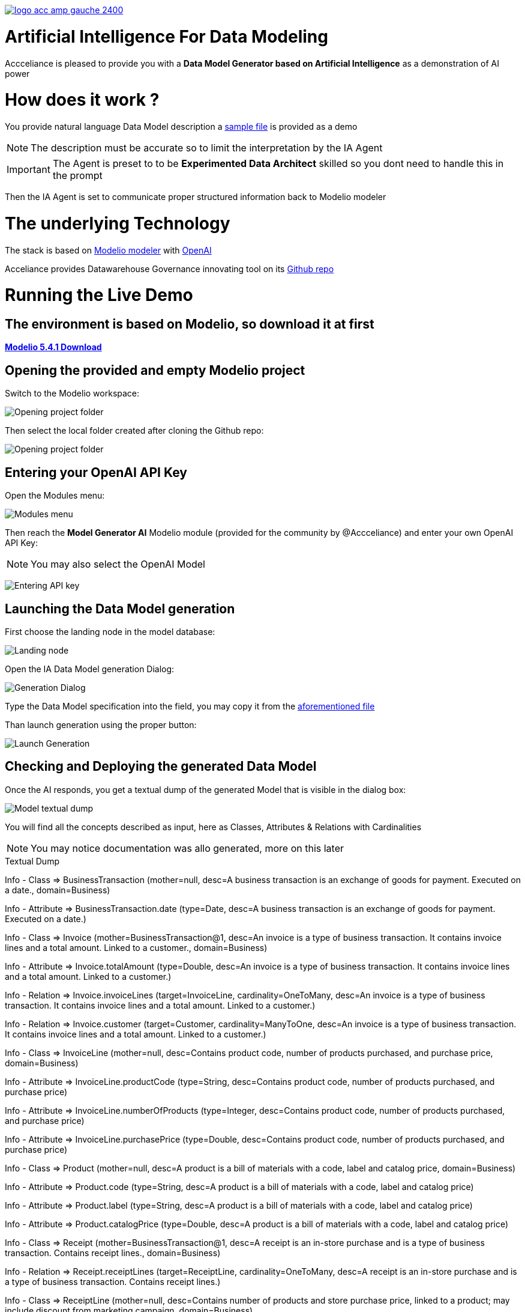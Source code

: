 link:https://www.acceliance.fr/en/offers/governance-for-your-data-platform/[image:readme/logo-acc-amp-gauche-2400.png[]]

= Artificial Intelligence For Data Modeling


Accceliance is pleased to provide you with a **Data Model Generator based on Artificial Intelligence** as a demonstration of AI power

= How does it work ?

You provide natural language Data Model description
a link:https://github.com/acceliance/AIForDataModeling/blob/main/data%20model%20spec.txt[sample file,window=_blank] is provided as a demo

NOTE: The description must be accurate so to limit the interpretation by the IA Agent

IMPORTANT: The Agent is preset to to be **Experimented Data Architect** skilled so you dont need to handle this in the prompt

Then the IA Agent is set to communicate proper structured information back to Modelio modeler

= The underlying Technology
The stack is based on link:https://github.com/ModelioOpenSource/Modelio[Modelio modeler,window=_blank] with link:https://openai.com/[OpenAI,window=_blank]

Acceliance provides Datawarehouse Governance innovating tool on its link:https://github.com/acceliance[Github repo,window=_blank]

= Running the Live Demo

== The environment is based on Modelio, so download it at first

link:https://github.com/ModelioOpenSource/Modelio/releases/tag/v5.4.1[*Modelio 5.4.1 Download*,window=_blank]

== Opening the provided and empty Modelio project

Switch to the Modelio workspace:

image:readme/ai data modeling 1.png[Opening project folder]

Then select the local folder created after cloning the Github repo:

image:readme/ai data modeling 2.png[Opening project folder]

== Entering your OpenAI API Key

Open the Modules menu:

image:readme/ai data modeling 3.png[Modules menu]

Then reach the **Model Generator AI** Modelio module (provided for the community by @Accceliance) and enter your own OpenAI API Key:

NOTE: You may also select the OpenAI Model

image:readme/ai data modeling 4.png[Entering API key]

== Launching the Data Model generation

First choose the landing node in the model database:

image:readme/ai data modeling 5.png[Landing node]

Open the IA Data Model generation Dialog:

image:readme/ai data modeling 6.png[Generation Dialog]

Type the Data Model specification into the field, you may copy it from the link:https://github.com/acceliance/AIForDataModeling/blob/main/data%20model%20spec.txt[aforementioned file,window=_blank]

Than launch generation using the proper button:

image:readme/ai data modeling 7.png[Launch Generation]

== Checking and Deploying the generated Data Model

Once the AI responds, you get a textual dump of the generated Model that is visible in the dialog box:

image:readme/ai data modeling 8.png[Model textual dump]

You will find all the concepts described as input, here as Classes, Attributes & Relations with Cardinalities

NOTE: You may notice documentation was allo generated, more on this later

.Textual Dump
****
Info - Class => BusinessTransaction (mother=null, desc=A business transaction is an exchange of goods for payment. Executed on a date., domain=Business)

Info - Attribute => BusinessTransaction.date (type=Date, desc=A business transaction is an exchange of goods for payment. Executed on a date.)

Info - Class => Invoice (mother=BusinessTransaction@1, desc=An invoice is a type of business transaction. It contains invoice lines and a total amount. Linked to a customer., domain=Business)

Info - Attribute => Invoice.totalAmount (type=Double, desc=An invoice is a type of business transaction. It contains invoice lines and a total amount. Linked to a customer.)

Info - Relation => Invoice.invoiceLines (target=InvoiceLine, cardinality=OneToMany, desc=An invoice is a type of business transaction. It contains invoice lines and a total amount. Linked to a customer.)

Info - Relation => Invoice.customer (target=Customer, cardinality=ManyToOne, desc=An invoice is a type of business transaction. It contains invoice lines and a total amount. Linked to a customer.)

Info - Class => InvoiceLine (mother=null, desc=Contains product code, number of products purchased, and purchase price, domain=Business)

Info - Attribute => InvoiceLine.productCode (type=String, desc=Contains product code, number of products purchased, and purchase price)

Info - Attribute => InvoiceLine.numberOfProducts (type=Integer, desc=Contains product code, number of products purchased, and purchase price)

Info - Attribute => InvoiceLine.purchasePrice (type=Double, desc=Contains product code, number of products purchased, and purchase price)

Info - Class => Product (mother=null, desc=A product is a bill of materials with a code, label and catalog price, domain=Business)

Info - Attribute => Product.code (type=String, desc=A product is a bill of materials with a code, label and catalog price)

Info - Attribute => Product.label (type=String, desc=A product is a bill of materials with a code, label and catalog price)

Info - Attribute => Product.catalogPrice (type=Double, desc=A product is a bill of materials with a code, label and catalog price)

Info - Class => Receipt (mother=BusinessTransaction@1, desc=A receipt is an in-store purchase and is a type of business transaction. Contains receipt lines., domain=Business)

Info - Relation => Receipt.receiptLines (target=ReceiptLine, cardinality=OneToMany, desc=A receipt is an in-store purchase and is a type of business transaction. Contains receipt lines.)

Info - Class => ReceiptLine (mother=null, desc=Contains number of products and store purchase price, linked to a product; may include discount from marketing campaign, domain=Business)

Info - Attribute => ReceiptLine.numberOfProducts (type=Integer, desc=Contains number of products and store purchase price, linked to a product; may include discount from marketing campaign)

Info - Attribute => ReceiptLine.storePurchasePrice (type=Double, desc=Contains number of products and store purchase price, linked to a product; may include discount from marketing campaign)

Info - Relation => ReceiptLine.product (target=Product, cardinality=ManyToOne, desc=Contains number of products and store purchase price, linked to a product; may include discount from marketing campaign)

Info - Class => Customer (mother=null, desc=A customer is a legal entity, domain=Business)

Info - Class => Store (mother=null, desc=The store is a coded list with code and label attributes; part of retail functional area, domain=Retail)

Info - Attribute => Store.code (type=String, desc=The store is a coded list with code and label attributes; part of retail functional area)

Info - Attribute => Store.label (type=String, desc=The store is a coded list with code and label attributes; part of retail functional area)

Info - Relation => Store.city (target=City, cardinality=ManyToOne, desc=The store is a coded list with code and label attributes; part of retail functional area)

Info - Class => City (mother=null, desc=A city is a codified list with code and label, domain=Retail)

Info - Attribute => City.code (type=String, desc=A city is a codified list with code and label)

Info - Attribute => City.label (type=String, desc=A city is a codified list with code and label)
****

== Checking the generated Model into Modelio

The generated Model may be faulty if AI somehow hallucinated, wich may happen or if the input text is somewhat incoherent

TIP: First check the Model before deploying using the check box in the dialog box

Use the button to instanciate and check the erros in the log, here **no errors have been found**

image:readme/ai data modeling 9.png[Checking the Model]

== Instanciating the generated Model into Modelio

Then uncheck the check box and again press the button to instanciate the Model

All the Model artefacts have now been mounted in the Modelio database:

image:readme/ai data modeling 10.png[Instanciated Model]

== Diagramming the Model with Modelio

Modelio includes (as all the modelers do) a diagramming facility

TIP: Use drag and drop to bring the artefacts (left panel) to the surface of the diagram (righ panel)

image:datamodel Class diagram.png[Instanciated Model]

WARNING: You may find functional inconsistencies in the Model, this is absolutly normal, **the description is not accurate enough**

== Outputting the Documentation as Excel file

The documentation is an important part of Data Modeling as it contributes to:

* Setting Enterprise vocabulary
* May be reused to feed Enterprise Data Catalog

TIP: Modelio can be used to output dump into format such as CSV to be imported into Data Catalog tool such as Data Galaxy

Run the following steps:

image:readme/ai data modeling 11.png[Dictionary Export]

image:readme/ai data modeling 12.png[Launching Export]

image:readme/ai data modeling 13.png[Business Objects]

image:readme/ai data modeling 14.png[Dictionary]

= Perspectives

It is possible to generate link:https://www.acceliance.fr/en/offers/automated-data-platform/[Datavault Builder,window=_blank], link:https://github.com/acceliance/GovernanceForDatavault[Datavault,window=_blank], SQL schema or link:https://www.getdbt.com/[DBT Model,window=_blank] from Modelio in a **Continuum of Architecture strategy**

= What's Next ?

In a next version we will provide **IA continuity** facility. What is that ?

When invoking IA 2 times, the generated output may vay

This natural IA variation can be avoided so it is possible to expand Data Model specification while keeping **solid versioning**

__Stay tuned !__
